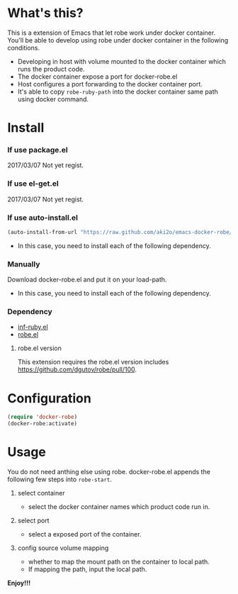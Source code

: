 #+OPTIONS: toc:nil

* What's this?

  This is a extension of Emacs that let robe work under docker container.  
  You'll be able to develop using robe under docker container in the following conditions.  

  - Developing in host with volume mounted to the docker container which runs the product code.
  - The docker container expose a port for docker-robe.el
  - Host configures a port forwarding to the docker container port.
  - It's able to copy =robe-ruby-path= into the docker container same path using docker command.

* Install

*** If use package.el

    2017/03/07 Not yet regist.  

*** If use el-get.el

    2017/03/07 Not yet regist.  

*** If use auto-install.el
    
    #+BEGIN_SRC lisp
(auto-install-from-url "https://raw.github.com/aki2o/emacs-docker-robe/master/docker-robe.el")
    #+END_SRC

    - In this case, you need to install each of the following dependency.
      
*** Manually
    
    Download docker-robe.el and put it on your load-path.  
    
    - In this case, you need to install each of the following dependency.
      
*** Dependency

    - [[https://github.com/nonsequitur/inf-ruby][inf-ruby.el]]
    - [[https://github.com/dgutov/robe][robe.el]]

**** robe.el version

     This extension requires the robe.el version includes https://github.com/dgutov/robe/pull/100.

* Configuration

  #+BEGIN_SRC lisp
(require 'docker-robe)
(docker-robe:activate)
  #+END_SRC

* Usage

  You do not need anthing else using robe.  
  docker-robe.el appends the following few steps into =robe-start=.  

  1. select container

     - select the docker container names which product code run in.

  2. select port

     - select a exposed port of the container.

  3. config source volume mapping

     - whether to map the mount path on the container to local path.
     - If mapping the path, input the local path.


  *Enjoy!!!*

